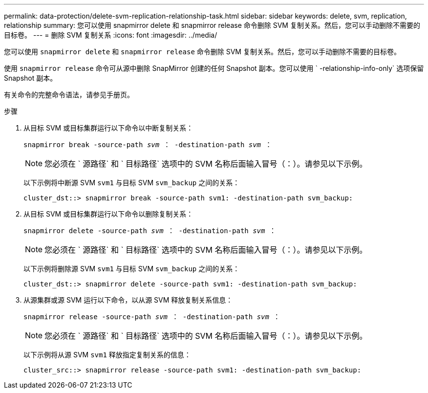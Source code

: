 ---
permalink: data-protection/delete-svm-replication-relationship-task.html 
sidebar: sidebar 
keywords: delete, svm, replication, relationship 
summary: 您可以使用 snapmirror delete 和 snapmirror release 命令删除 SVM 复制关系。然后，您可以手动删除不需要的目标卷。 
---
= 删除 SVM 复制关系
:icons: font
:imagesdir: ../media/


[role="lead"]
您可以使用 `snapmirror delete` 和 `snapmirror release` 命令删除 SVM 复制关系。然后，您可以手动删除不需要的目标卷。

使用 `snapmirror release` 命令可从源中删除 SnapMirror 创建的任何 Snapshot 副本。您可以使用 ` -relationship-info-only` 选项保留 Snapshot 副本。

有关命令的完整命令语法，请参见手册页。

.步骤
. 从目标 SVM 或目标集群运行以下命令以中断复制关系：
+
`snapmirror break -source-path _svm_ ： -destination-path _svm_ ：`

+
[NOTE]
====
您必须在 ` 源路径` 和 ` 目标路径` 选项中的 SVM 名称后面输入冒号（：）。请参见以下示例。

====
+
以下示例将中断源 SVM `svm1` 与目标 SVM `svm_backup` 之间的关系：

+
[listing]
----
cluster_dst::> snapmirror break -source-path svm1: -destination-path svm_backup:
----
. 从目标 SVM 或目标集群运行以下命令以删除复制关系：
+
`snapmirror delete -source-path _svm_ ： -destination-path _svm_ ：`

+
[NOTE]
====
您必须在 ` 源路径` 和 ` 目标路径` 选项中的 SVM 名称后面输入冒号（：）。请参见以下示例。

====
+
以下示例将删除源 SVM `svm1` 与目标 SVM `svm_backup` 之间的关系：

+
[listing]
----
cluster_dst::> snapmirror delete -source-path svm1: -destination-path svm_backup:
----
. 从源集群或源 SVM 运行以下命令，以从源 SVM 释放复制关系信息：
+
`snapmirror release -source-path _svm_ ： -destination-path _svm_ ：`

+
[NOTE]
====
您必须在 ` 源路径` 和 ` 目标路径` 选项中的 SVM 名称后面输入冒号（：）。请参见以下示例。

====
+
以下示例将从源 SVM `svm1` 释放指定复制关系的信息：

+
[listing]
----
cluster_src::> snapmirror release -source-path svm1: -destination-path svm_backup:
----


